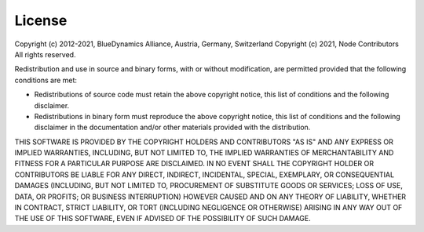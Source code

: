 License
=======

Copyright (c) 2012-2021, BlueDynamics Alliance, Austria, Germany, Switzerland
Copyright (c) 2021, Node Contributors
All rights reserved.

Redistribution and use in source and binary forms, with or without
modification, are permitted provided that the following conditions are met:

* Redistributions of source code must retain the above copyright notice, this
  list of conditions and the following disclaimer.

* Redistributions in binary form must reproduce the above copyright notice, this
  list of conditions and the following disclaimer in the documentation and/or
  other materials provided with the distribution.

THIS SOFTWARE IS PROVIDED BY THE COPYRIGHT HOLDERS AND CONTRIBUTORS "AS IS" AND
ANY EXPRESS OR IMPLIED WARRANTIES, INCLUDING, BUT NOT LIMITED TO, THE IMPLIED
WARRANTIES OF MERCHANTABILITY AND FITNESS FOR A PARTICULAR PURPOSE ARE
DISCLAIMED. IN NO EVENT SHALL THE COPYRIGHT HOLDER OR CONTRIBUTORS BE LIABLE FOR
ANY DIRECT, INDIRECT, INCIDENTAL, SPECIAL, EXEMPLARY, OR CONSEQUENTIAL DAMAGES
(INCLUDING, BUT NOT LIMITED TO, PROCUREMENT OF SUBSTITUTE GOODS OR SERVICES;
LOSS OF USE, DATA, OR PROFITS; OR BUSINESS INTERRUPTION) HOWEVER CAUSED AND
ON ANY THEORY OF LIABILITY, WHETHER IN CONTRACT, STRICT LIABILITY, OR TORT
(INCLUDING NEGLIGENCE OR OTHERWISE) ARISING IN ANY WAY OUT OF THE USE OF THIS
SOFTWARE, EVEN IF ADVISED OF THE POSSIBILITY OF SUCH DAMAGE.
